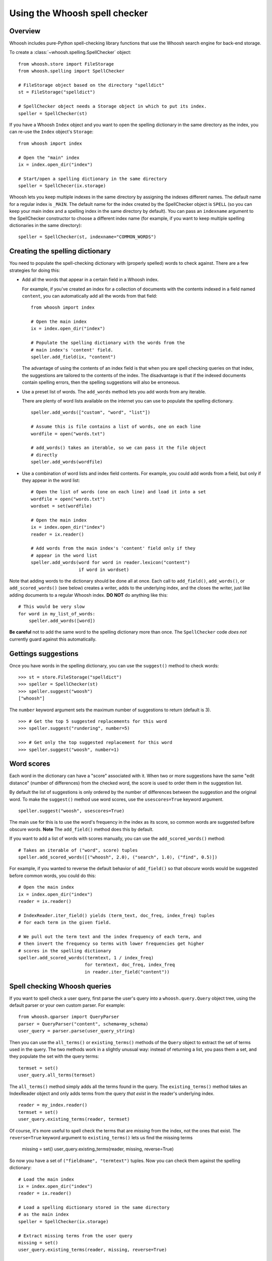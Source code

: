 Using the Whoosh spell checker
==============================

Overview
--------

Whoosh includes pure-Python spell-checking library functions that use the Whoosh search engine for back-end storage.

To create a :class:`~whoosh.spelling.SpellChecker` object::

    from whoosh.store import FileStorage
    from whoosh.spelling import SpellChecker
    
    # FileStorage object based on the directory "spelldict"
    st = FileStorage("spelldict")
    
    # SpellChecker object needs a Storage object in which to put its index.
    speller = SpellChecker(st)

If you have a Whoosh ``Index`` object and you want to open the spelling dictionary in the same directory as the index, you can re-use the ``Index`` object's ``Storage``::

    from whoosh import index
    
    # Open the "main" index
    ix = index.open_dir("index")

    # Start/open a spelling dictionary in the same directory
    speller = SpellChecer(ix.storage)

Whoosh lets you keep multiple indexes in the same directory by assigning the indexes different names. The default name for a regular index is ``_MAIN``. The default name for the index created by the SpellChecker object is ``SPELL`` (so you can keep your main index and a spelling index in the same directory by default). You can pass an ``indexname`` argument to the SpellChecker constructor to choose a different index name (for example, if you want to keep multiple spelling dictionaries in the same directory)::

    speller = SpellChecker(st, indexname="COMMON_WORDS")

Creating the spelling dictionary
--------------------------------

You need to populate the spell-checking dictionary with (properly spelled) words to check against. There are a few strategies for doing this:

*   Add all the words that appear in a certain field in a Whoosh index.
 
    For example, if you've created an index for a collection of documents with the contents indexed in a field named ``content``, you can automatically add all the words from that field::
    
        from whoosh import index
    
        # Open the main index
        ix = index.open_dir("index")
        
        # Populate the spelling dictionary with the words from the
        # main index's 'content' field.
        speller.add_field(ix, "content")
        
    The advantage of using the contents of an index field is that when you are spell checking queries on that index, the suggestions are tailored to the contents of the index. The disadvantage is that if the indexed documents contain spelling errors, then the spelling suggestions will also be erroneous.
 
*   Use a preset list of words. The ``add_words`` method lets you add words from any iterable.
 
    There are plenty of word lists available on the internet you can use to populate the spelling dictionary. ::
    
        speller.add_words(["custom", "word", "list"])
    
        # Assume this is file contains a list of words, one on each line
        wordfile = open("words.txt")
        
        # add_words() takes an iterable, so we can pass it the file object
        # directly
        speller.add_words(wordfile)
        
*   Use a combination of word lists and index field contents. For example, you could add words from a field, but only if they appear in the word list::
 
        # Open the list of words (one on each line) and load it into a set
        wordfile = open("words.txt")
        wordset = set(wordfile)
        
        # Open the main index
        ix = index.open_dir("index")
        reader = ix.reader()
        
        # Add words from the main index's 'content' field only if they
        # appear in the word list
        speller.add_words(word for word in reader.lexicon("content")
                          if word in wordset)

Note that adding words to the dictionary should be done all at once. Each call to ``add_field()``, ``add_words()``, or ``add_scored_words()`` (see below) creates a writer, adds to the underlying index, and the closes the writer, just like adding documents to a regular Whoosh index. **DO NOT** do anything like this::

    # This would be very slow
    for word in my_list_of_words:
        speller.add_words([word])
        
**Be careful** not to add the same word to the spelling dictionary more than once. The ``SpellChecker`` code *does not* currently guard against this automatically.

Gettings suggestions
--------------------

Once you have words in the spelling dictionary, you can use the ``suggest()`` method to check words::

    >>> st = store.FileStorage("spelldict")
    >>> speller = SpellChecker(st)
    >>> speller.suggest("woosh")
    ["whoosh"]
    
The ``number`` keyword argument sets the maximum number of suggestions to return (default is 3). ::

    >>> # Get the top 5 suggested replacements for this word
    >>> speller.suggest("rundering", number=5)
    
    >>> # Get only the top suggested replacement for this word
    >>> speller.suggest("woosh", number=1)

Word scores
-----------

Each word in the dictionary can have a "score" associated with it. When two or more suggestions have the same "edit distance" (number of differences) from the checked word, the score is used to order them in the suggestion list.

By default the list of suggestions is only ordered by the number of differences between the suggestion and the original word. To make the ``suggest()`` method use word scores, use the ``usescores=True`` keyword argument. ::

    speller.suggest("woosh", usescores=True)

The main use for this is to use the word's frequency in the index as its score, so common words are suggested before obscure words. **Note** The ``add_field()`` method does this by default.

If you want to add a list of words with scores manually, you can use the ``add_scored_words()`` method::

    # Takes an iterable of ("word", score) tuples
    speller.add_scored_words([("whoosh", 2.0), ("search", 1.0), ("find", 0.5)])

For example, if you wanted to reverse the default behavior of ``add_field()`` so that *obscure* words would be suggested before common words, you could do this::

    # Open the main index
    ix = index.open_dir("index")
    reader = ix.reader()
    
    # IndexReader.iter_field() yields (term_text, doc_freq, index_freq) tuples
    # for each term in the given field.
    
    # We pull out the term text and the index frequency of each term, and
    # then invert the frequency so terms with lower frequencies get higher
    # scores in the spelling dictionary
    speller.add_scored_words((termtext, 1 / index_freq)
                             for termtext, doc_freq, index_freq
                             in reader.iter_field("content"))

Spell checking Whoosh queries
-----------------------------

If you want to spell check a user query, first parse the user's query into a ``whoosh.query.Query`` object tree, using the default parser or your own custom parser. For example::

    from whoosh.qparser import QueryParser
    parser = QueryParser("content", schema=my_schema)
    user_query = parser.parse(user_query_string)
    
Then you can use the ``all_terms()`` or ``existing_terms()`` methods of the ``Query`` object to extract the set of terms used in the query. The two methods work in a slightly unusual way: instead of returning a list, you pass them a set, and they populate the set with the query terms::

    termset = set()
    user_query.all_terms(termset)
    
The ``all_terms()`` method simply adds all the terms found in the query. The ``existing_terms()`` method takes an IndexReader object and only adds terms from the query *that exist* in the reader's underlying index. ::

    reader = my_index.reader()
    termset = set()
    user_query.existing_terms(reader, termset)
    
Of course, it's more useful to spell check the terms that are *missing* from the index, not the ones that exist. The ``reverse=True`` keyword argument to ``existing_terms()`` lets us find the missing terms

    missing = set()
    user_query.existing_terms(reader, missing, reverse=True)
    
So now you have a set of ``("fieldname", "termtext")`` tuples. Now you can check them against the spelling dictionary::

    # Load the main index
    ix = index.open_dir("index")
    reader = ix.reader()
    
    # Load a spelling dictionary stored in the same directory
    # as the main index
    speller = SpellChecker(ix.storage)

    # Extract missing terms from the user query
    missing = set()
    user_query.existing_terms(reader, missing, reverse=True)
    
    # Print a list of suggestions for each missing word
    for fieldname, termtext in missing:
        # Only spell check terms in the "content" field
        if fieldname == "content":
            suggestions = speller.suggest(termtext)
            if suggestions:
                print "%s not found. Might I suggest %r?" % (termtext, suggestions)

Updating the spelling dictionary
--------------------------------

The spell checker is mainly intended to be "write-once, read-many". You can continually add words to the dictionary, but it is not possible to remove words or dynamically update the dictionary.

Currently the best strategy available for keeping a spelling dictionary up-to-date with changing content is simply to **delete and re-create** the spelling dictionary periodically.

Note, to clear the spelling dictionary so you can start re-adding words, do this::

    speller = SpellChecker(storage_object)
    speller.index(create=True)

